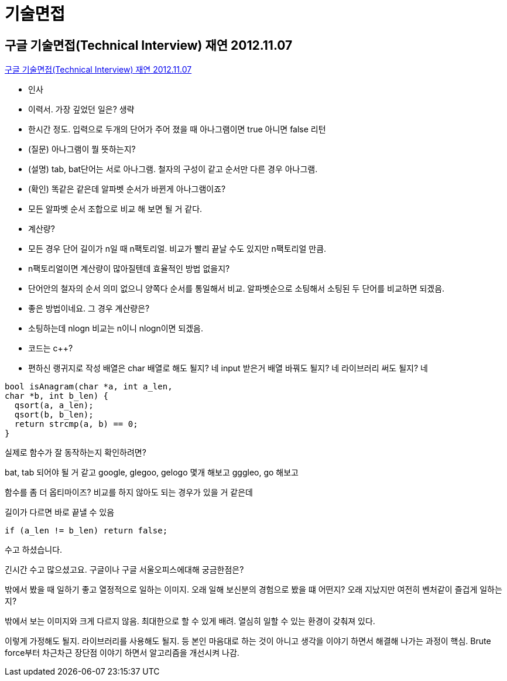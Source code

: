 = 기술면접

== 구글 기술면접(Technical Interview) 재연 2012.11.07
https://www.youtube.com/watch?v=BF3FLDAzWxo[구글 기술면접(Technical Interview) 재연 2012.11.07]

* 인사
* 이력서. 가장 깊었던 일은? 생략
* 한시간 정도. 입력으로 두개의 단어가 주어 졌을 때 아나그램이면 true 아니면 false 리턴
* (질문) 아나그램이 뭘 뜻하는지?
* (설명) tab, bat단어는 서로 아나그램. 철자의 구성이 같고 순서만 다른 경우 아나그램.
* (확인) 똑같은 같은데 알파벳 순서가 바뀐게 아나그램이죠?
* 모든 알파벳 순서 조합으로 비교 해 보면 될 거 같다.
* 계산량?
* 모든 경우 단어 길이가 n일 때 n팩토리얼. 비교가 빨리 끝날 수도 있지만 n팩토리얼 만큼.
* n팩토리얼이면 계산량이 많아질텐데 효율적인 방법 없을지?
* 단어안의 철자의 순서 의미 없으니 양쪽다 순서를 통일해서 비교. 알파벳순으로 소팅해서 소팅된 두 단어를 비교하면 되겠음.
* 좋은 방법이네요. 그 경우 계산량은?
* 소팅하는데 nlogn 비교는 n이니 nlogn이면 되겠음.
* 코드는 c++?
* 편하신 랭귀지로 작성
배열은 char 배열로 해도 될지? 네
input 받은거 배열 바꿔도 될지? 네
라이브러리 써도 될지? 네

[source,cpp]
----
bool isAnagram(char *a, int a_len,
char *b, int b_len) {
  qsort(a, a_len);
  qsort(b, b_len);
  return strcmp(a, b) == 0;
}
----
실제로 함수가 잘 동작하는지 확인하려면?

bat, tab 되어야 될 거 같고
google, glegoo, gelogo 몇개 해보고
gggleo, go 해보고

함수를 좀 더 옵티마이즈? 비교를 하지 않아도 되는 경우가 있을 거 같은데

길이가 다르면 바로 끝낼 수 있음
----
if (a_len != b_len) return false;
----
수고 하셨습니다.

긴시간 수고 많으셨고요. 구글이나 구글 서울오피스에대해 궁금한점은?

밖에서 봤을 때 일하기 좋고 열정적으로 일하는 이미지. 오래 일해 보신분의 경험으로 봤을 떄 어떤지? 오래 지났지만 여전히 벤처같이 즐겁게 일하는지?

밖에서 보는 이미지와 크게 다르지 않음. 최대한으로 할 수 있게 배려. 열심히 일할 수 있는 환경이 갖춰져 있다.



이렇게 가정해도 될지. 라이브러리를 사용해도 될지. 등 본인 마음대로 하는 것이 아니고 생각을 이야기 하면서 해결해 나가는 과정이 핵심. Brute force부터 차근차근 장단점 이야기 하면서 알고리즘을 개선시켜 나감.

